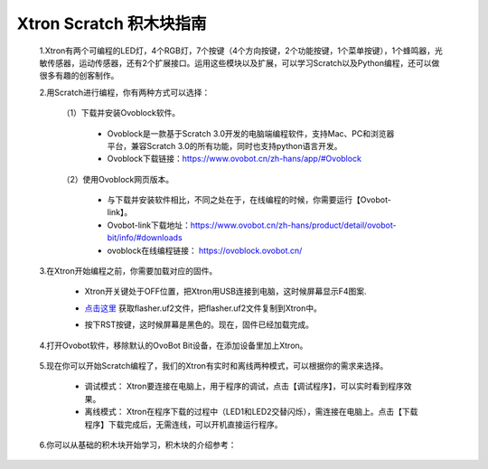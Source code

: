 Xtron Scratch 积木块指南
========================

 1.Xtron有两个可编程的LED灯，4个RGB灯，7个按键（4个方向按键，2个功能按键，1个菜单按键），1个蜂鸣器，光敏传感器，运动传感器，还有2个扩展接口。运用这些模块以及扩展，可以学习Scratch以及Python编程，还可以做很多有趣的创客制作。
              
 2.用Scratch进行编程，你有两种方式可以选择：
 
    （1）下载并安装Ovoblock软件。
 
      * Ovoblock是一款基于Scratch 3.0开发的电脑端编程软件，支持Mac、PC和浏览器平台，兼容Scratch 3.0的所有功能，同时也支持python语言开发。

      * Ovoblock下载链接：https://www.ovobot.cn/zh-hans/app/#Ovoblock
   
    （2）使用Ovoblock网页版本。

      * 与下载并安装软件相比，不同之处在于，在线编程的时候，你需要运行【Ovobot-link】。

      * Ovobot-link下载地址：https://www.ovobot.cn/zh-hans/product/detail/ovobot-bit/info/#downloads

      * ovoblock在线编程链接： https://ovoblock.ovobot.cn/


 3.在Xtron开始编程之前，你需要加载对应的固件。

    * Xtron开关键处于OFF位置，把Xtron用USB连接到电脑，这时候屏幕显示F4图案.

    .. image:: images/F4.png

    * `点击这里`_ 获取flasher.uf2文件，把flasher.uf2文件复制到Xtron中。
    .. _点击这里: 

    * 按下RST按键，这时候屏幕是黑色的。现在，固件已经加载完成。

 4.打开Ovobot软件，移除默认的OvoBot Bit设备，在添加设备里加上Xtron。
    
    .. image:: images/index.gif

 5.现在你可以开始Scratch编程了，我们的Xtron有实时和离线两种模式，可以根据你的需求来选择。
    
    * 调试模式： Xtron要连接在电脑上，用于程序的调试，点击【调试程序】，可以实时看到程序效果。
    * 离线模式： Xtron在程序下载的过程中（LED1和LED2交替闪烁），需连接在电脑上。点击【下载程序】下载完成后，无需连线，可以开机直接运行程序。
     
    .. image:: images/index2.gif

 6.你可以从基础的积木块开始学习，积木块的介绍参考：

    .. toctree::
        :maxdepth: 1

        block_basic
        block_robot
        block_MU
        block_extend_basic
